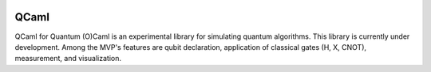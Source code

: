 .. |license| image:: https://img.shields.io/badge/License-Apache%202.0-3c60b1.svg?logo=opensourceinitiative&logoColor=white&style=flat-square
   :alt: Licensed under the Apache 2.0 license
   :target: https://github.com/elias-utf8/qcaml/blob/main/LICENSE

.. image:: https://github.com/elias-utf8/qcaml/blob/main/docs/images/qcaml_banner.jpg
   :align: center
   :alt: QCaml logo
   :width: 350px

.. class:: margin-top
.. class:: centered

QCaml
=================
|license|

QCaml for Quantum (O)Caml is an experimental library for simulating quantum algorithms. This library is currently under development. Among the MVP's features are qubit declaration, application of classical gates (H, X, CNOT), measurement, and visualization.
